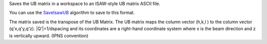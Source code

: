 Saves the UB matrix in a workspace to an ISAW-style UB matrix ASCII
file.

You can use the `SaveIsawUB <SaveIsawUB>`__ algorithm to save to this
format.

The matrix saved is the transpose of the UB Matrix. The UB matrix maps
the column vector (h,k,l ) to the column vector (q'x,q'y,q'z).
\|Q'\|=1/dspacing and its coordinates are a right-hand coordinate system
where x is the beam direction and z is vertically upward. (IPNS
convention)
